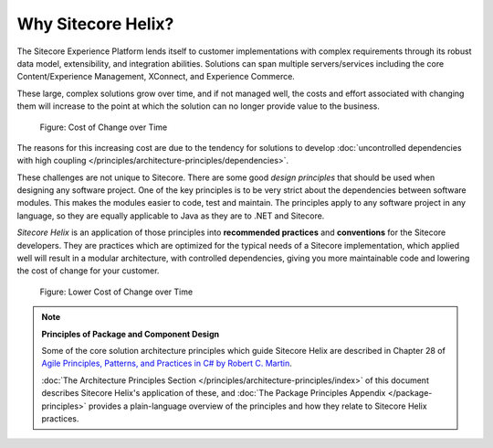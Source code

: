 Why Sitecore Helix?
--------------------------

The Sitecore Experience Platform lends itself to customer implementations with
complex requirements through its robust data model, extensibility, and
integration abilities. Solutions can span multiple servers/services including
the core Content/Experience Management, XConnect, and Experience Commerce.

These large, complex solutions grow over time, and if not managed well, the
costs and effort associated with changing them will increase to the point at
which the solution can no longer provide value to the business.

.. figure:: _static/cost-of-change.png

    Figure: Cost of Change over Time

The reasons for this increasing cost are due to the tendency for solutions
to develop :doc:`uncontrolled dependencies with high coupling </principles/architecture-principles/dependencies>`.

These challenges are not unique to Sitecore. There are some good
*design principles* that should be used when designing any software project.
One of the key principles is to be very strict about the dependencies between
software modules. This makes the modules easier to code, test and maintain.
The principles apply to any software project in any language, so they are equally
applicable to Java as they are to .NET and Sitecore.

*Sitecore Helix* is an application of those principles into **recommended practices**
and **conventions** for the Sitecore developers. They are practices which are optimized for
the typical needs of a Sitecore implementation, which applied well will result
in a modular architecture, with controlled dependencies, giving you more
maintainable code and lowering the cost of change for your customer.

.. figure:: _static/lower-cost-of-change.png

    Figure: Lower Cost of Change over Time

.. note::

    **Principles of Package and Component Design**

    Some of the core solution architecture principles which guide Sitecore Helix are described
    in Chapter 28 of `Agile Principles, Patterns, and Practices in C# by Robert C. Martin <https://www.amazon.com/gp/product/B0051TM4GI>`__.

    :doc:`The Architecture Principles Section </principles/architecture-principles/index>` of this document
    describes Sitecore Helix's application of these, and
    :doc:`The Package Principles Appendix </package-principles>` provides a plain-language overview of the principles and how they
    relate to Sitecore Helix practices.